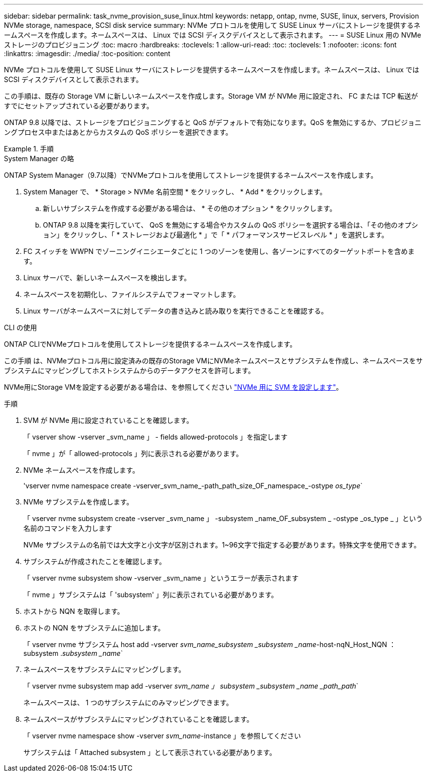 ---
sidebar: sidebar 
permalink: task_nvme_provision_suse_linux.html 
keywords: netapp, ontap, nvme, SUSE, linux, servers, Provision NVMe storage, namespace, SCSI disk service 
summary: NVMe プロトコルを使用して SUSE Linux サーバにストレージを提供するネームスペースを作成します。ネームスペースは、 Linux では SCSI ディスクデバイスとして表示されます。 
---
= SUSE Linux 用の NVMe ストレージのプロビジョニング
:toc: macro
:hardbreaks:
:toclevels: 1
:allow-uri-read: 
:toc: 
:toclevels: 1
:nofooter: 
:icons: font
:linkattrs: 
:imagesdir: ./media/
:toc-position: content


[role="lead"]
NVMe プロトコルを使用して SUSE Linux サーバにストレージを提供するネームスペースを作成します。ネームスペースは、 Linux では SCSI ディスクデバイスとして表示されます。

この手順は、既存の Storage VM に新しいネームスペースを作成します。Storage VM が NVMe 用に設定され、 FC または TCP 転送がすでにセットアップされている必要があります。

ONTAP 9.8 以降では、ストレージをプロビジョニングすると QoS がデフォルトで有効になります。QoS を無効にするか、プロビジョニングプロセス中またはあとからカスタムの QoS ポリシーを選択できます。

[role="tabbed-block"]
.手順
====
.System Manager の略
--
ONTAP System Manager（9.7以降）でNVMeプロトコルを使用してストレージを提供するネームスペースを作成します。

. System Manager で、 * Storage > NVMe 名前空間 * をクリックし、 * Add * をクリックします。
+
.. 新しいサブシステムを作成する必要がある場合は、 * その他のオプション * をクリックします。
.. ONTAP 9.8 以降を実行していて、 QoS を無効にする場合やカスタムの QoS ポリシーを選択する場合は、「その他のオプション」をクリックし、「 * ストレージおよび最適化 * 」で「 * パフォーマンスサービスレベル * 」を選択します。




. FC スイッチを WWPN でゾーニングイニシエータごとに 1 つのゾーンを使用し、各ゾーンにすべてのターゲットポートを含めます。
. Linux サーバで、新しいネームスペースを検出します。
. ネームスペースを初期化し、ファイルシステムでフォーマットします。
. Linux サーバがネームスペースに対してデータの書き込みと読み取りを実行できることを確認する。


--
.CLI の使用
--
ONTAP CLIでNVMeプロトコルを使用してストレージを提供するネームスペースを作成します。

この手順 は、NVMeプロトコル用に設定済みの既存のStorage VMにNVMeネームスペースとサブシステムを作成し、ネームスペースをサブシステムにマッピングしてホストシステムからのデータアクセスを許可します。

NVMe用にStorage VMを設定する必要がある場合は、を参照してください link:san-admin/configure-svm-nvme-task.html["NVMe 用に SVM を設定します"]。

.手順
. SVM が NVMe 用に設定されていることを確認します。
+
「 vserver show -vserver _svm_name 」 - fields allowed-protocols 」を指定します

+
「 nvme 」が「 allowed-protocols 」列に表示される必要があります。

. NVMe ネームスペースを作成します。
+
'vserver nvme namespace create -vserver_svm_name_-path_path_size_OF_namespace_-ostype _os_type_`

. NVMe サブシステムを作成します。
+
「 vserver nvme subsystem create -vserver _svm_name 」 -subsystem _name_OF_subsystem _ -ostype _os_type _ 」という名前のコマンドを入力します

+
NVMe サブシステムの名前では大文字と小文字が区別されます。1~96文字で指定する必要があります。特殊文字を使用できます。

. サブシステムが作成されたことを確認します。
+
「 vserver nvme subsystem show -vserver _svm_name 」というエラーが表示されます

+
「 nvme 」サブシステムは「 'subsystem' 」列に表示されている必要があります。

. ホストから NQN を取得します。
. ホストの NQN をサブシステムに追加します。
+
「 vserver nvme サブシステム host add -vserver _svm_name_subsystem _subsystem _name_-host-nqN_Host_NQN ： subsystem ._subsystem _name_`

. ネームスペースをサブシステムにマッピングします。
+
「 vserver nvme subsystem map add -vserver _svm_name 」 subsystem _subsystem _name _path_path_`

+
ネームスペースは、 1 つのサブシステムにのみマッピングできます。

. ネームスペースがサブシステムにマッピングされていることを確認します。
+
「 vserver nvme namespace show -vserver _svm_name_-instance 」を参照してください

+
サブシステムは「 Attached subsystem 」として表示されている必要があります。



--
====